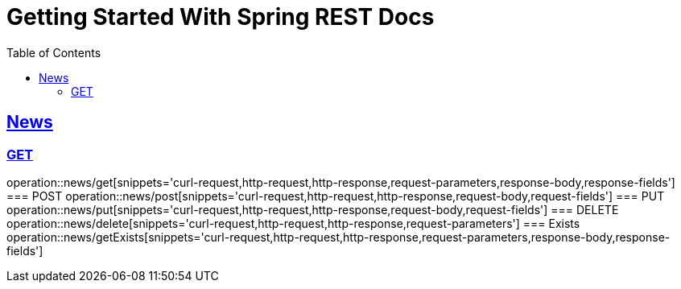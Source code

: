 = Getting Started With Spring REST Docs
:doctype: book
:icons: font
:source-highlighter: highlightjs
:toc: left
:toclevels: 4
:sectlinks:

== News
=== GET
operation::news/get[snippets='curl-request,http-request,http-response,request-parameters,response-body,response-fields']
=== POST
operation::news/post[snippets='curl-request,http-request,http-response,request-body,request-fields']
=== PUT
operation::news/put[snippets='curl-request,http-request,http-response,request-body,request-fields']
=== DELETE
operation::news/delete[snippets='curl-request,http-request,http-response,request-parameters']
=== Exists
operation::news/getExists[snippets='curl-request,http-request,http-response,request-parameters,response-body,response-fields']
